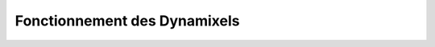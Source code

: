 #########################################################
Fonctionnement des Dynamixels
#########################################################